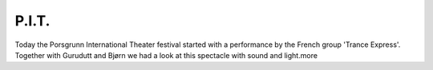 P.I.T.
======

.. articleMetaData::
   :Where: Porsgrunn, Norway
   :Date: 20040613 0036 CEST
   :Tags: nature

.. image:: /images/content/pit.png
   :align: center
   :target: http://photos.derickrethans.nl/2004norway-pit

Today the Porsgrunn International Theater festival started with a
performance by the French group 'Trance Express'. Together with
Gurudutt and Bjørn we had a look at this spectacle with sound and
light.more



